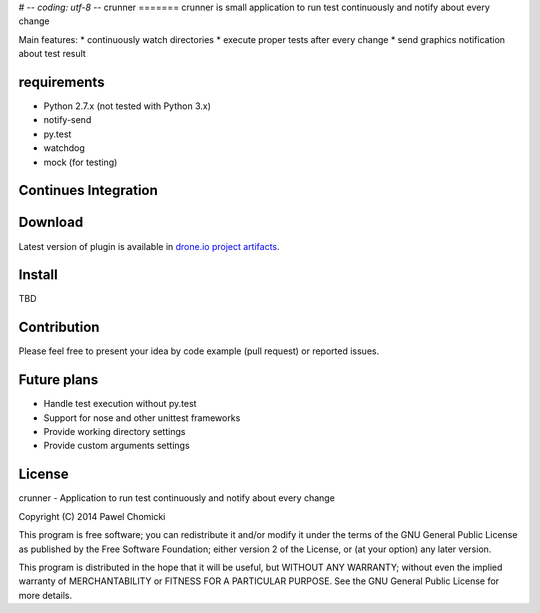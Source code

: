 # -*- coding: utf-8 -*-
crunner
=======
crunner is small application to run test continuously and notify about every change

Main features:
* continuously watch directories
* execute proper tests after every change
* send graphics notification about test result

requirements
============

* Python 2.7.x (not tested with Python 3.x)
* notify-send
* py.test
* watchdog
* mock (for testing)

Continues Integration
=====================
.. image:: https://drone.io/github.com/pchomik/crunner/status.png
     :target: https://drone.io/github.com/pchomik/crunner/latest

Download
========
Latest version of plugin is available in `drone.io project artifacts <https://drone.io/github.com/pchomik/crunner/files>`_.

Install
=======
TBD

Contribution
============
Please feel free to present your idea by code example (pull request) or reported issues.

Future plans
============
* Handle test execution without py.test
* Support for nose and other unittest frameworks
* Provide working directory settings
* Provide custom arguments settings

License
=======
crunner - Application to run test continuously and notify about every change

Copyright (C) 2014 Pawel Chomicki

This program is free software; you can redistribute it and/or modify it under the terms of the GNU General Public License as published by the Free Software Foundation; either version 2 of the License, or (at your option) any later version.

This program is distributed in the hope that it will be useful, but WITHOUT ANY WARRANTY; without even the implied warranty of MERCHANTABILITY or FITNESS FOR A PARTICULAR PURPOSE. See the GNU General Public License for more details.


